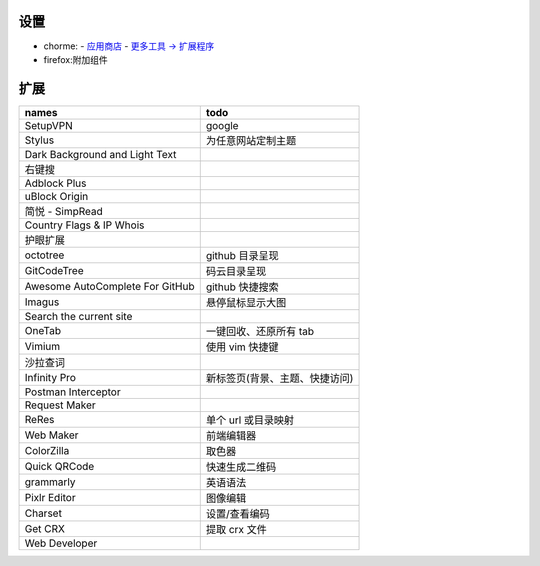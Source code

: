 设置
=======
- chorme:
  - `应用商店 <chrome://apps/>`_
  - `更多工具 -> 扩展程序 <chrome://extensions/>`_
- firefox:附加组件


扩展
========
===============================  ======
names                              todo
===============================  ======
SetupVPN                           google
Stylus                             为任意网站定制主题
Dark Background and Light Text
右键搜
Adblock Plus
uBlock Origin
简悦 - SimpRead
Country Flags & IP Whois
护眼扩展
octotree                           github 目录呈现
GitCodeTree                        码云目录呈现
Awesome AutoComplete For GitHub    github 快捷搜索
Imagus                             悬停鼠标显示大图
Search the current site
OneTab                             一键回收、还原所有 tab
Vimium                             使用 vim 快捷键
沙拉查词
Infinity Pro                       新标签页(背景、主题、快捷访问)
Postman Interceptor
Request Maker
ReRes                              单个 url 或目录映射
Web Maker                          前端编辑器
ColorZilla                         取色器
Quick QRCode                       快速生成二维码
grammarly                          英语语法
Pixlr Editor                       图像编辑
Charset                            设置/查看编码
Get CRX                            提取 crx 文件
Web Developer
===============================  ======
